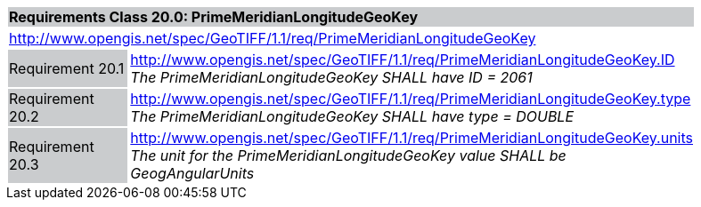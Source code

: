 [cols="1,4",width="90%"]
|===
2+|*Requirements Class 20.0: PrimeMeridianLongitudeGeoKey* {set:cellbgcolor:#CACCCE}
2+|http://www.opengis.net/spec/GeoTIFF/1.1/req/PrimeMeridianLongitudeGeoKey
{set:cellbgcolor:#FFFFFF}

|Requirement 20.1 {set:cellbgcolor:#CACCCE}
|http://www.opengis.net/spec/GeoTIFF/1.1/req/PrimeMeridianLongitudeGeoKey.ID +
_The PrimeMeridianLongitudeGeoKey SHALL have ID = 2061_
{set:cellbgcolor:#FFFFFF}

|Requirement 20.2 {set:cellbgcolor:#CACCCE}
|http://www.opengis.net/spec/GeoTIFF/1.1/req/PrimeMeridianLongitudeGeoKey.type +
_The PrimeMeridianLongitudeGeoKey SHALL have type = DOUBLE_
{set:cellbgcolor:#FFFFFF}

|Requirement 20.3{set:cellbgcolor:#CACCCE}
|http://www.opengis.net/spec/GeoTIFF/1.1/req/PrimeMeridianLongitudeGeoKey.units +
_The unit for the PrimeMeridianLongitudeGeoKey value SHALL be GeogAngularUnits_
{set:cellbgcolor:#FFFFFF}
|===
